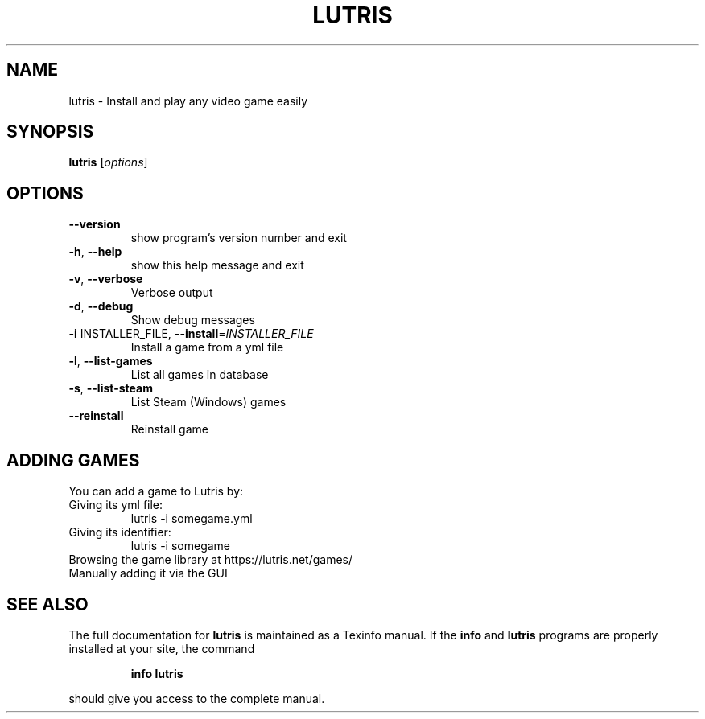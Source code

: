 .\" DO NOT MODIFY THIS FILE!  It was generated by help2man 1.40.10.
.TH LUTRIS "6" "September 2014" "lutris 0.3.4" "Games"
.SH NAME
lutris \- Install and play any video game easily
.SH SYNOPSIS
.B lutris
[\fIoptions\fR]
.SH OPTIONS
.TP
\fB\-\-version\fR
show program's version number and exit
.TP
\fB\-h\fR, \fB\-\-help\fR
show this help message and exit
.TP
\fB\-v\fR, \fB\-\-verbose\fR
Verbose output
.TP
\fB\-d\fR, \fB\-\-debug\fR
Show debug messages
.TP
\fB\-i\fR INSTALLER_FILE, \fB\-\-install\fR=\fIINSTALLER_FILE\fR
Install a game from a yml file
.TP
\fB\-l\fR, \fB\-\-list\-games\fR
List all games in database
.TP
\fB\-s\fR, \fB\-\-list\-steam\fR
List Steam (Windows) games
.TP
\fB\-\-reinstall\fR
Reinstall game
.SH "ADDING GAMES"
You can add a game to Lutris by:
.TP
Giving its yml file:
.RS
lutris -i somegame.yml
.RE
.TP
Giving its identifier:
.RS
lutris -i somegame
.RE
.TP
Browsing the game library at https://lutris.net/games/
.TP
Manually adding it via the GUI
.SH "SEE ALSO"
The full documentation for
.B lutris
is maintained as a Texinfo manual.  If the
.B info
and
.B lutris
programs are properly installed at your site, the command
.IP
.B info lutris
.PP
should give you access to the complete manual.
